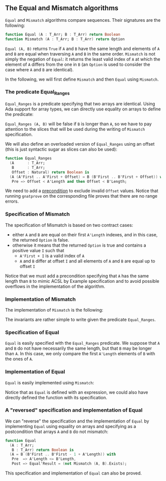 #+EXPORT_FILE_NAME: ../../../non-mutating/Equal_Mismatch.org
#+OPTIONS: author:nil title:nil toc:nil

** The Equal and Mismatch algorithms

   ~Equal~ and ~Mismatch~ algorithms compare sequences. Their
   signatures are the following:

   #+BEGIN_SRC ada
   function Equal (A : T_Arr; B : T_Arr) return Boolean
   function Mismatch (A : T_Arr; B : T_Arr) return Option
   #+END_SRC

   ~Equal (A, B)~ returns ~True~ if ~A~ and ~B~ have the same length
   and elements of ~A~ and ~B~ are equal when traversing ~A~ and ~B~
   in the same order. ~Mismatch~ is not simply the negation of
   ~Equal~: it returns the least valid index of ~A~ at which the
   element of ~A~ differs from the one in ~B~ (an ~Option~ is used to
   consider the case where ~A~ and ~B~ are identical).

   In the following, we will first define ~Mismatch~ and then ~Equal~
   using ~Mismatch~.

*** The predicate Equal_Ranges

    ~Equal_Ranges~ is a predicate specifying that two arrays are
    identical. Using Ada support for array types, we can directly use
    equality on arrays to define the predicate:

    #+INCLUDE: "../../../spec/equal_ranges_p.ads" :range-begin "function Equal_Ranges" :range-end "\s-*(\([^()]*?\(?:\n[^()]*\)*?\)*)\s-*\([^;]*?\(?:\n[^;]*\)*?\)*;" :src ada :lines "10-11"

    ~Equal_Ranges (A, B)~ will be false if ~B~ is longer than ~A~, so
    we have to pay attention to the slices that will be used during
    the writing of ~Mismatch~ specification.

    We will also define an overloaded version of ~Equal_Ranges~ using
    an offset (this is just syntactic sugar as slices can also be
    used):

    #+INCLUDE: "../../../spec/equal_ranges_p.ads" :src ada :lines "12-18"

    #+BEGIN_SRC ada
      function Equal_Ranges
        (A      : T_Arr;
         B      : T_Arr;
         Offset : Natural) return Boolean is
        (A (A'First .. A'First + Offset) = B (B'First .. B'First + Offset)) with
         Pre => Offset < A'Length and then Offset < B'Length;
    #+END_SRC

    We need to add a [[http://docs.adacore.com/spark2014-docs/html/ug/en/source/subprogram_contracts.html#preconditions][precondition]] to exclude invalid ~Offset~
    values. Notice that running ~gnatprove~ on the corresponding file
    proves that there are no range errors.

*** Specification of Mismatch

    The specification of Mismatch is based on two contract cases:

    - either ~A~ and ~B~ are equal on their first ~A'Length~ indexes,
      and in this case, the returned ~Option~ is false.
    - otherwise it means that the returned ~Option~ is true and
      contains a positive value ~I~ such that
      - ~A'First + I~ is a valid index of ~A~
      - ~A~ and ~B~ differ at offset ~I~ and all elements of ~A~ and
        ~B~ are equal up to offset ~I~

    #+INCLUDE: "../../../non-mutating/mismatch_p.ads" :range-begin "function Mismatch" range-begin "function Equal_Ranges\\n" :range-end "\s-*(\([^()]*?\(?:\n[^()]*\)*?\)*)\s-*\([^;]*?\(?:\n[^;]*\)*?\)*;" :src ada :lines "9-24"

    Notice that we must add a precondition specifying that ~A~ has the
    same length than ~B~ to mimic ACSL by Example specification and to
    avoid possible overflows in the implementation of the algorithm.

*** Implementation of Mismatch

    The implementation of ~Mismatch~ is the following:

    #+INCLUDE: "../../../non-mutating/mismatch_p.adb" :range-begin "function Mismatch" :range-end "end Mismatch;" :src ada :lines "6-22"

    The invariants are rather simple to write given the predicate
    ~Equal_Ranges~.

*** Specification of Equal

    ~Equal~ is easily specified with the ~Equal_Ranges~ predicate. We
    suppose that ~A~ and ~B~ do not have necessarily the same length,
    but that ~B~ may be longer than ~A~. In this case, we only compare
    the first ~A'Length~ elements of ~B~ with the ones of ~A~.

    #+INCLUDE: "../../../non-mutating/equal_p.ads" :range-begin "function Equal" range-begin "function Equal_Ranges\\n" :range-end "\s-*(\([^()]*?\(?:\n[^()]*\)*?\)*)\s-*\([^;]*?\(?:\n[^;]*\)*?\)*;" :src ada :lines "9-13"

*** Implementation of Equal

    ~Equal~ is easily implemented using ~Mismatch~:

    #+INCLUDE: "../../../non-mutating/equal_p.adb" :range-begin "function Equal" :range-end "end Equal;" :src ada :lines "7-11"

    Notice that as ~Equal~ is defined with an expression, we could
    also have directly defined the function with its specification.

*** A "reversed" specification and implementation of Equal

    We can "reverse" the specification and the implementation of
    ~Equal~ by implementing ~Equal~ using equality on arrays and
    specifying as a postcondition that arrays ~A~ and ~B~ do not
    mismatch:

    #+INCLUDE: "../../../non-mutating/equal_rev_p.ads" :range-begin "function Equal" range-begin "function Equal_Ranges\\n" :range-end "\s-*(\([^()]*?\(?:\n[^()]*\)*?\)*)\s-*\([^;]*?\(?:\n[^;]*\)*?\)*;" :src ada :lines "10-16"

    #+BEGIN_SRC ada
      function Equal
        (A : T_Arr;
         B : T_Arr) return Boolean is
        (A = B (B'First .. B'First - 1 + A'Length)) with
         Pre  => A'Length <= B'Length,
         Post => Equal'Result = (not Mismatch (A, B).Exists);
    #+END_SRC

    This specification and implementation of ~Equal~ can also be
    proved.

# Local Variables:
# ispell-dictionary: "english"
# End:
